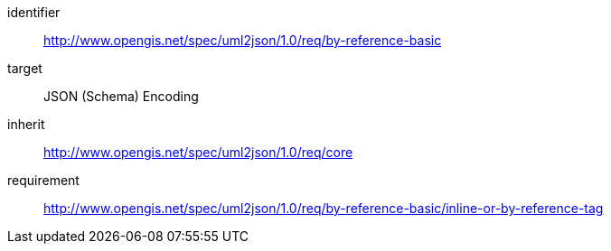 [requirements_class]
====
[%metadata]
identifier:: http://www.opengis.net/spec/uml2json/1.0/req/by-reference-basic
target:: JSON (Schema) Encoding
inherit:: http://www.opengis.net/spec/uml2json/1.0/req/core
requirement:: http://www.opengis.net/spec/uml2json/1.0/req/by-reference-basic/inline-or-by-reference-tag

====
